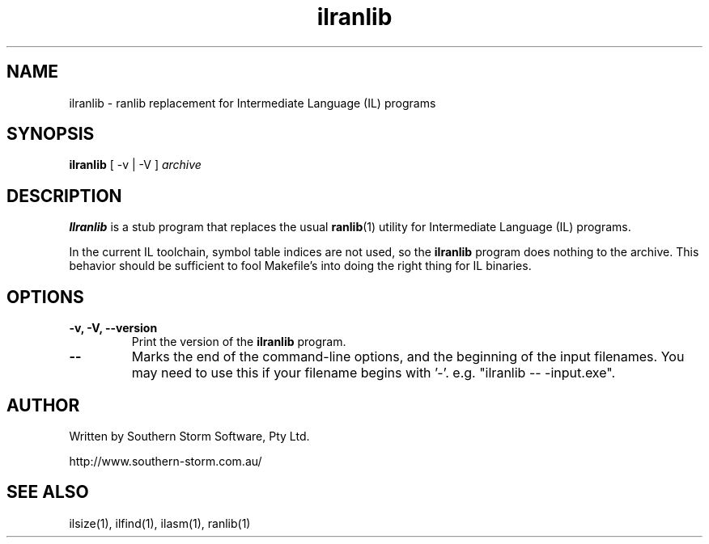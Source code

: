 .\" Copyright (c) 2003 Southern Storm Software, Pty Ltd.
.\"
.\" This program is free software; you can redistribute it and/or modify
.\" it under the terms of the GNU General Public License as published by
.\" the Free Software Foundation; either version 2 of the License, or
.\" (at your option) any later version.
.\"
.\" This program is distributed in the hope that it will be useful,
.\" but WITHOUT ANY WARRANTY; without even the implied warranty of
.\" MERCHANTABILITY or FITNESS FOR A PARTICULAR PURPOSE.  See the
.\" GNU General Public License for more details.
.\"
.\" You should have received a copy of the GNU General Public License
.\" along with this program; if not, write to the Free Software
.\" Foundation, Inc., 59 Temple Place, Suite 330, Boston, MA  02111-1307  USA
.TH ilranlib 1 "6 July 2003" "Southern Storm Software" "Portable.NET Development Tools"
.SH NAME
ilranlib \- ranlib replacement for Intermediate Language (IL) programs
.SH SYNOPSIS
.ll +8
.B ilranlib
[ -v | -V ]
.I archive
.SH DESCRIPTION
.B Ilranlib
is a stub program that replaces the usual \fBranlib\fR(1) utility
for Intermediate Language (IL) programs.

In the current IL toolchain, symbol table indices are not used, so the
\fBilranlib\fR program does nothing to the archive.  This behavior
should be sufficient to fool Makefile's into doing the right thing
for IL binaries.
.SH OPTIONS
.TP
.B \-v, \-V, \-\-version
Print the version of the \fBilranlib\fR program.
.TP
.B \-\-
Marks the end of the command-line options, and the beginning of
the input filenames.  You may need to use this if your filename
begins with '-'.  e.g. "ilranlib -- -input.exe".
.SH "AUTHOR"
Written by Southern Storm Software, Pty Ltd.

http://www.southern-storm.com.au/
.SH "SEE ALSO"
ilsize(1), ilfind(1), ilasm(1), ranlib(1)
